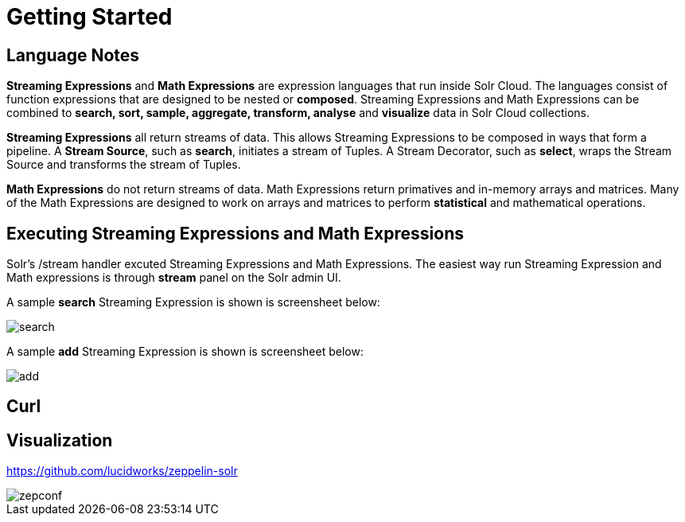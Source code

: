 = Getting Started
// Licensed to the Apache Software Foundation (ASF) under one
// or more contributor license agreements.  See the NOTICE file
// distributed with this work for additional information
// regarding copyright ownership.  The ASF licenses this file
// to you under the Apache License, Version 2.0 (the
// "License"); you may not use this file except in compliance
// with the License.  You may obtain a copy of the License at
//
//   http://www.apache.org/licenses/LICENSE-2.0
//
// Unless required by applicable law or agreed to in writing,
// software distributed under the License is distributed on an
// "AS IS" BASIS, WITHOUT WARRANTIES OR CONDITIONS OF ANY
// KIND, either express or implied.  See the License for the
// specific language governing permissions and limitations
// under the License.


== Language Notes

*Streaming Expressions* and *Math Expressions* are expression languages that run
inside Solr Cloud. The languages consist of function expressions that are designed
to be nested or *composed*.  Streaming Expressions and Math Expressions can be combined to *search, sort,
sample, aggregate, transform, analyse* and *visualize* data in Solr Cloud collections.

*Streaming Expressions* all return streams of data. This allows Streaming Expressions to be
composed in ways that form a pipeline. A *Stream Source*, such as *search*, initiates
a stream of Tuples. A Stream Decorator, such as *select*, wraps the Stream Source and transforms
the stream of Tuples.

*Math Expressions* do not return streams of data. Math Expressions return primatives and in-memory
arrays and matrices. Many of the Math Expressions are designed to work on arrays and matrices
to perform *statistical* and mathematical operations.



== Executing Streaming Expressions and Math Expressions

Solr's /stream handler excuted Streaming Expressions and Math Expressions. The easiest way
run Streaming Expression and Math expressions is through *stream* panel on the Solr admin
UI.

A sample *search* Streaming Expression is shown is screensheet below:


image::images/math-expressions/search.png[]


A sample *add* Streaming Expression is shown is screensheet below:


image::images/math-expressions/add.png[]


== Curl


== Visualization

https://github.com/lucidworks/zeppelin-solr

image::images/math-expressions/zepconf.png[]












